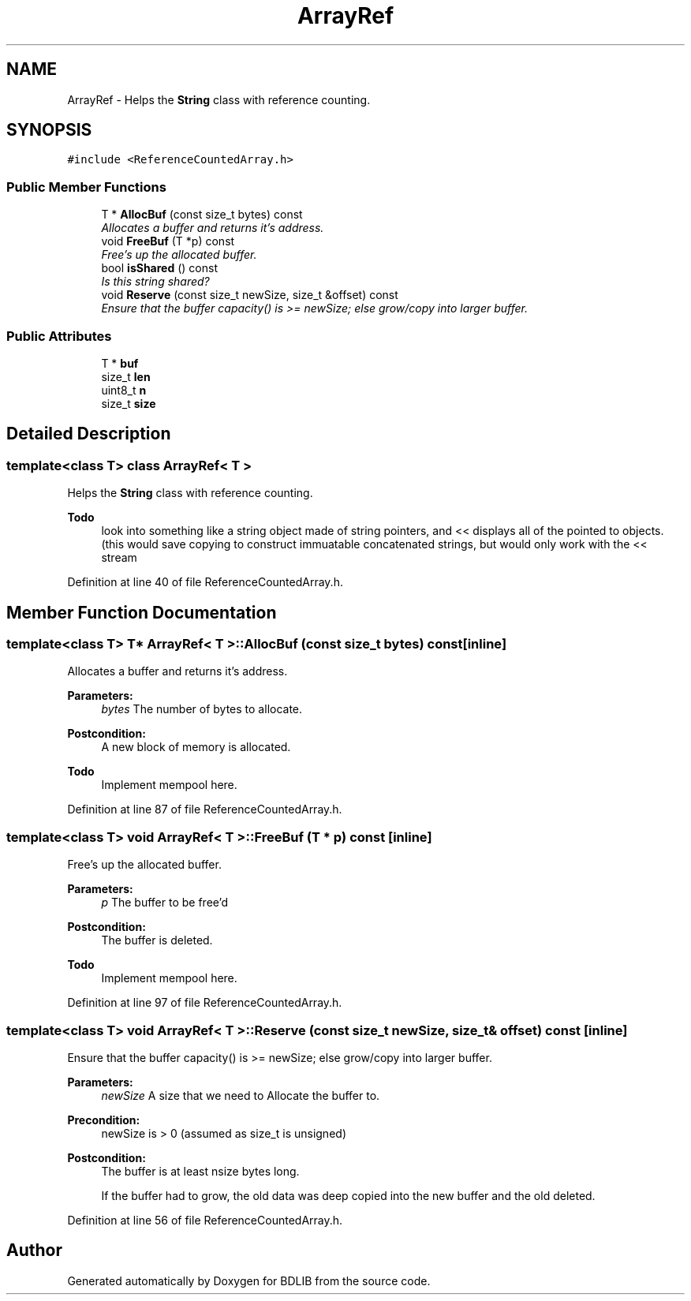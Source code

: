 .TH "ArrayRef" 3 "18 Dec 2009" "Version 1.0" "BDLIB" \" -*- nroff -*-
.ad l
.nh
.SH NAME
ArrayRef \- Helps the \fBString\fP class with reference counting.  

.PP
.SH SYNOPSIS
.br
.PP
\fC#include <ReferenceCountedArray.h>\fP
.PP
.SS "Public Member Functions"

.in +1c
.ti -1c
.RI "T * \fBAllocBuf\fP (const size_t bytes) const "
.br
.RI "\fIAllocates a buffer and returns it's address. \fP"
.ti -1c
.RI "void \fBFreeBuf\fP (T *p) const "
.br
.RI "\fIFree's up the allocated buffer. \fP"
.ti -1c
.RI "bool \fBisShared\fP () const "
.br
.RI "\fIIs this string shared? \fP"
.ti -1c
.RI "void \fBReserve\fP (const size_t newSize, size_t &offset) const "
.br
.RI "\fIEnsure that the buffer capacity() is >= newSize; else grow/copy into larger buffer. \fP"
.in -1c
.SS "Public Attributes"

.in +1c
.ti -1c
.RI "T * \fBbuf\fP"
.br
.ti -1c
.RI "size_t \fBlen\fP"
.br
.ti -1c
.RI "uint8_t \fBn\fP"
.br
.ti -1c
.RI "size_t \fBsize\fP"
.br
.in -1c
.SH "Detailed Description"
.PP 

.SS "template<class T> class ArrayRef< T >"
Helps the \fBString\fP class with reference counting. 

\fBTodo\fP
.RS 4
look into something like a string object made of string pointers, and << displays all of the pointed to objects. (this would save copying to construct immuatable concatenated strings, but would only work with the << stream 
.RE
.PP

.PP
Definition at line 40 of file ReferenceCountedArray.h.
.SH "Member Function Documentation"
.PP 
.SS "template<class T> T* \fBArrayRef\fP< T >::AllocBuf (const size_t bytes) const\fC [inline]\fP"
.PP
Allocates a buffer and returns it's address. 
.PP
\fBParameters:\fP
.RS 4
\fIbytes\fP The number of bytes to allocate. 
.RE
.PP
\fBPostcondition:\fP
.RS 4
A new block of memory is allocated. 
.RE
.PP
\fBTodo\fP
.RS 4
Implement mempool here. 
.RE
.PP

.PP
Definition at line 87 of file ReferenceCountedArray.h.
.SS "template<class T> void \fBArrayRef\fP< T >::FreeBuf (T * p) const\fC [inline]\fP"
.PP
Free's up the allocated buffer. 
.PP
\fBParameters:\fP
.RS 4
\fIp\fP The buffer to be free'd 
.RE
.PP
\fBPostcondition:\fP
.RS 4
The buffer is deleted. 
.RE
.PP
\fBTodo\fP
.RS 4
Implement mempool here. 
.RE
.PP

.PP
Definition at line 97 of file ReferenceCountedArray.h.
.SS "template<class T> void \fBArrayRef\fP< T >::Reserve (const size_t newSize, size_t & offset) const\fC [inline]\fP"
.PP
Ensure that the buffer capacity() is >= newSize; else grow/copy into larger buffer. 
.PP
\fBParameters:\fP
.RS 4
\fInewSize\fP A size that we need to Allocate the buffer to. 
.RE
.PP
\fBPrecondition:\fP
.RS 4
newSize is > 0 (assumed as size_t is unsigned) 
.RE
.PP
\fBPostcondition:\fP
.RS 4
The buffer is at least nsize bytes long. 
.PP
If the buffer had to grow, the old data was deep copied into the new buffer and the old deleted. 
.RE
.PP

.PP
Definition at line 56 of file ReferenceCountedArray.h.

.SH "Author"
.PP 
Generated automatically by Doxygen for BDLIB from the source code.

